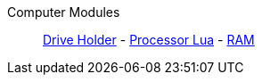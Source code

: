 Computer Modules::
+
====
xref:buildings/ComputerCase/DriveHolder.adoc[Drive Holder]
-
xref:buildings/ComputerCase/ProcessorLua.adoc[Processor Lua]
-
xref:buildings/ComputerCase/RAM.adoc[RAM]
====